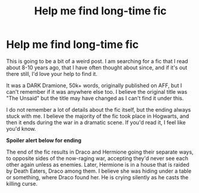 #+TITLE: Help me find long-time fic

* Help me find long-time fic
:PROPERTIES:
:Author: ticklemepsycho
:Score: 2
:DateUnix: 1536204599.0
:DateShort: 2018-Sep-06
:END:
This is going to be a bit of a weird post. I am searching for a fic that I read about 8-10 years ago, that I have often thought about since, and if it's out there still, I'd love your help to find it.

It was a DARK Dramione, 50k+ words, originally published on AFF, but I can't remember if it was anywhere else too. I believe the original title was "The Unsaid" but the title may have changed as I can't find it under this.

I do not remember a lot of details about the fic itself, but the ending always stuck with me. I believe the majority of the fic took place in Hogwarts, and then it ends during the war in a dramatic scene. If you'd read it, I feel like you'd know.

*Spoiler alert below for ending*

The end of the fic results in Draco and Hermione going their separate ways, to opposite sides of the now-raging war, accepting they'd never see each other again unless as enemies. Later, Hermione is in a house that is raided by Death Eaters, Draco among them. I believe she was hiding under a table or something, where Draco found her. He is crying silently as he casts the killing curse.


